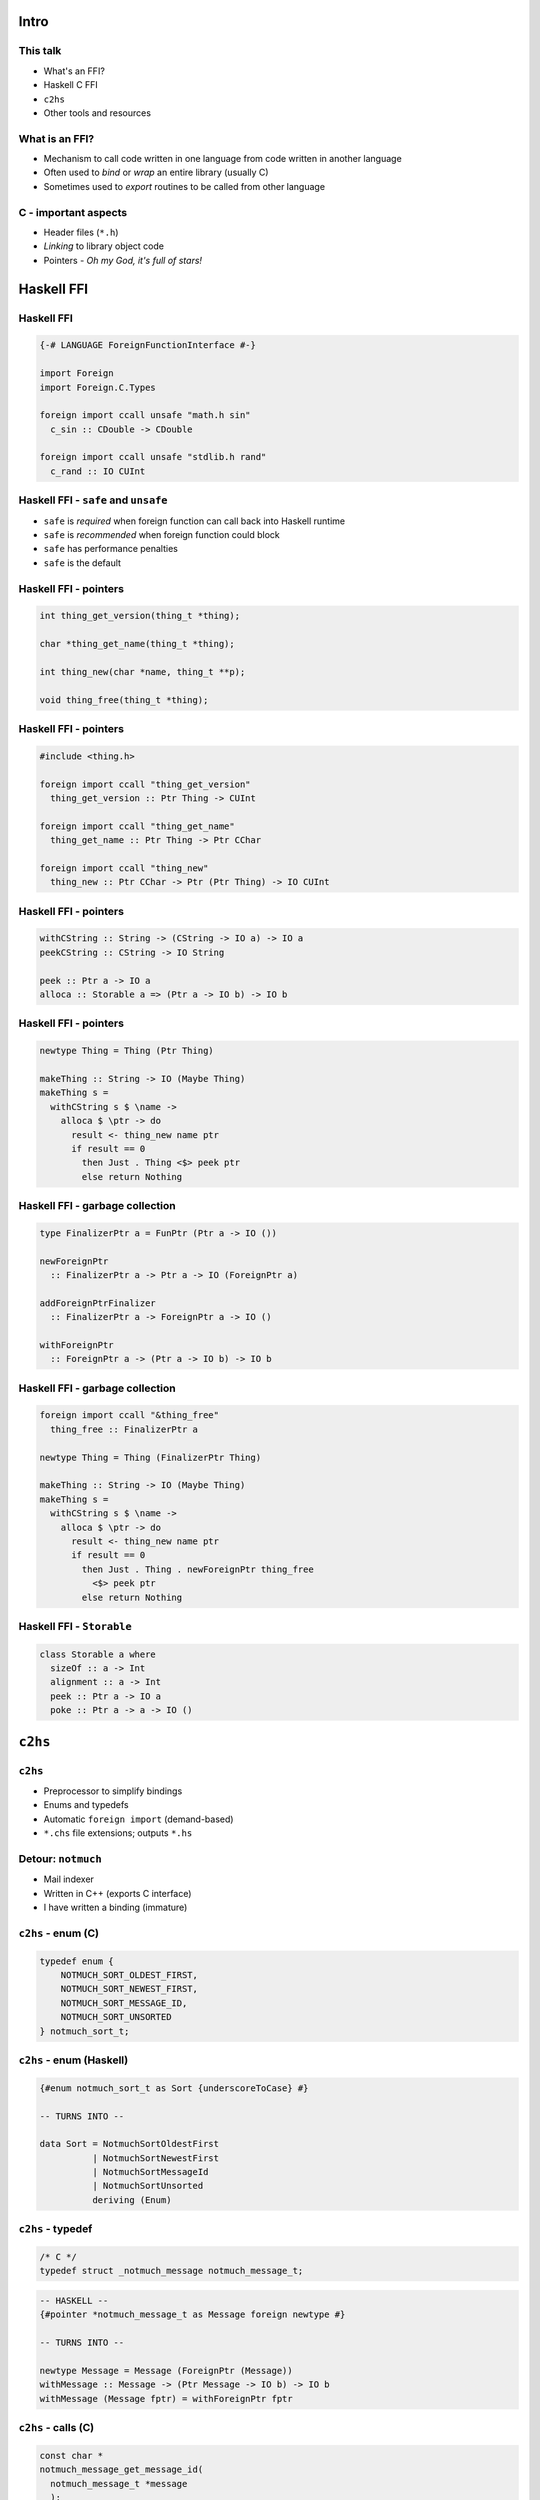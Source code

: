 ..
  Copyright 2015  Fraser Tweedale.

  This work is licensed under the Creative Commons Attribution 4.0
  International License. To view a copy of this license, visit
  http://creativecommons.org/licenses/by/4.0/.


*****
Intro
*****


This talk
=========

- What's an FFI?

- Haskell C FFI

- ``c2hs``

- Other tools and resources


What is an FFI?
===============

- Mechanism to call code written in one language
  from code written in another language

- Often used to *bind* or *wrap* an entire library (usually C)

- Sometimes used to *export* routines to be called from other
  language


C - important aspects
=====================

- Header files (``*.h``)

- *Linking* to library object code

- Pointers
  - *Oh my God, it's full of stars!*


***********
Haskell FFI
***********


Haskell FFI
===========

.. code:: haskell

  {-# LANGUAGE ForeignFunctionInterface #-}

  import Foreign
  import Foreign.C.Types

  foreign import ccall unsafe "math.h sin"
    c_sin :: CDouble -> CDouble

  foreign import ccall unsafe "stdlib.h rand"
    c_rand :: IO CUInt


Haskell FFI - ``safe`` and ``unsafe``
=====================================

- ``safe`` is *required* when foreign function can call back into
  Haskell runtime

- ``safe`` is *recommended* when foreign function could block

- ``safe`` has performance penalties

- ``safe`` is the default


Haskell FFI - pointers
======================

.. code:: c

  int thing_get_version(thing_t *thing);

  char *thing_get_name(thing_t *thing);

  int thing_new(char *name, thing_t **p);

  void thing_free(thing_t *thing);


Haskell FFI - pointers
======================

.. code:: haskell

  #include <thing.h>

  foreign import ccall "thing_get_version"
    thing_get_version :: Ptr Thing -> CUInt

  foreign import ccall "thing_get_name"
    thing_get_name :: Ptr Thing -> Ptr CChar

  foreign import ccall "thing_new"
    thing_new :: Ptr CChar -> Ptr (Ptr Thing) -> IO CUInt


Haskell FFI - pointers
======================

.. code:: haskell

  withCString :: String -> (CString -> IO a) -> IO a
  peekCString :: CString -> IO String

  peek :: Ptr a -> IO a
  alloca :: Storable a => (Ptr a -> IO b) -> IO b


Haskell FFI - pointers
======================

.. code:: haskell

  newtype Thing = Thing (Ptr Thing)

  makeThing :: String -> IO (Maybe Thing)
  makeThing s =
    withCString s $ \name ->
      alloca $ \ptr -> do
        result <- thing_new name ptr
        if result == 0
          then Just . Thing <$> peek ptr
          else return Nothing


Haskell FFI - garbage collection
================================

.. code:: haskell

  type FinalizerPtr a = FunPtr (Ptr a -> IO ())

  newForeignPtr
    :: FinalizerPtr a -> Ptr a -> IO (ForeignPtr a)

  addForeignPtrFinalizer
    :: FinalizerPtr a -> ForeignPtr a -> IO ()

  withForeignPtr
    :: ForeignPtr a -> (Ptr a -> IO b) -> IO b


Haskell FFI - garbage collection
================================

.. code:: haskell

  foreign import ccall "&thing_free"
    thing_free :: FinalizerPtr a

  newtype Thing = Thing (FinalizerPtr Thing)

  makeThing :: String -> IO (Maybe Thing)
  makeThing s =
    withCString s $ \name ->
      alloca $ \ptr -> do
        result <- thing_new name ptr
        if result == 0
          then Just . Thing . newForeignPtr thing_free
            <$> peek ptr
          else return Nothing


Haskell FFI - ``Storable``
==========================

.. code:: haskell

  class Storable a where
    sizeOf :: a -> Int
    alignment :: a -> Int
    peek :: Ptr a -> IO a
    poke :: Ptr a -> a -> IO ()


********
``c2hs``
********

``c2hs``
========

- Preprocessor to simplify bindings

- Enums and typedefs

- Automatic ``foreign import`` (demand-based)

- ``*.chs`` file extensions; outputs ``*.hs``


Detour: ``notmuch``
===================

- Mail indexer

- Written in C++ (exports C interface)

- I have written a binding (immature)


``c2hs`` - enum (C)
===================

.. code:: c

  typedef enum {
      NOTMUCH_SORT_OLDEST_FIRST,
      NOTMUCH_SORT_NEWEST_FIRST,
      NOTMUCH_SORT_MESSAGE_ID,
      NOTMUCH_SORT_UNSORTED
  } notmuch_sort_t;


``c2hs`` - enum (Haskell)
=========================

.. code:: haskell

  {#enum notmuch_sort_t as Sort {underscoreToCase} #}

  -- TURNS INTO --

  data Sort = NotmuchSortOldestFirst
            | NotmuchSortNewestFirst
            | NotmuchSortMessageId
            | NotmuchSortUnsorted
            deriving (Enum)


``c2hs`` - typedef
==================

.. code:: c

  /* C */
  typedef struct _notmuch_message notmuch_message_t;

.. code:: haskell

  -- HASKELL --
  {#pointer *notmuch_message_t as Message foreign newtype #}

  -- TURNS INTO --

  newtype Message = Message (ForeignPtr (Message))
  withMessage :: Message -> (Ptr Message -> IO b) -> IO b
  withMessage (Message fptr) = withForeignPtr fptr


``c2hs`` - calls (C)
====================

.. code:: c

  const char *
  notmuch_message_get_message_id(
    notmuch_message_t *message
    );


``c2hs`` - calls (Haskell)
==========================

.. code:: haskell

  message_get_message_id :: Message -> IO String
  message_get_message_id ptr =
    withMessage ptr
      ( {#call notmuch_message_get_message_id #}
        >=> peekCString )

  -- TURNS INTO --

  message_get_message_id :: Message -> IO String
  message_get_message_id ptr =
    withMessage ptr
      (notmuch_message_get_message_id >=> peekCString)

  foreign import ccall safe "notmuch_message_get_message_id"
    notmuch_message_get_message_id
      :: ((Ptr (Message)) -> (IO (Ptr CChar)))


``c2hs``
========


- ``{#context prefix = "notmuch" #}``

- Finalisers must be manually attached (use ``addForeignPtrFinalizer``)

- ``pointer`` directive without ``newtype`` makes type synonym


***********
Other tools
***********

``cabal``
=========

::

  build-tools:
    c2hs >= 0.15

  extra-libraries:
    notmuch


``hsc2hs``
==========

- ``*.hsc`` (compare ``*.chs``)

- Can bind to ``#define``, e.g. macros, constants

- Better ``Storable`` boilerplate automation

- Otherwise, ``c2hs`` is more powerful

- Discussion of differences (Stack Overflow): http://is.gd/weyuYN


More tools
==========

- ``c2hsc``
  - ``.h`` -> ``.hcs``, ``.hsc.helper.c``

- ``bindings-DSL``
  - CPP macros to help write bindings

- ``language-c-inline``
  - Inline C and Objective C via TH
  - https://github.com/mchakravarty/language-c-inline/


**********
Conclusion
**********

What we covered
===============

- FFI - what and why?

- Direct C FFI usage

- ``c2hs`` examples

- Overview of other tools

- You can write a binding now!


What we didn't cover
====================

- Calling Haskell from C (``foreign export``)

- Dealing with external GCs, "special" allocators

- ``Storable`` typeclass

- ``hsc2hs`` or other tools in any detail

- Other Haskell FFIs (e.g. ``JavaScriptFFI``)


Resources
=========

- Haskell 2010 Report, FFI chapter: http://is.gd/qF20e9
- https://en.wikibooks.org/wiki/Haskell/FFI
- https://wiki.haskell.org/FFI_cook_book
- ``c2hs`` documentation: http://is.gd/JpX0Ku
- https://github.com/frasertweedale/hs-notmuch


Fin
===

Copyright 2015  Fraser Tweedale

This work is licensed under the Creative Commons Attribution 4.0
International License. To view a copy of this license, visit
http://creativecommons.org/licenses/by/4.0/.

Slides
  https://github.com/frasertweedale/talks/
Email
  ``frase@frase.id.au``
Twitter
  ``@hackuador``
